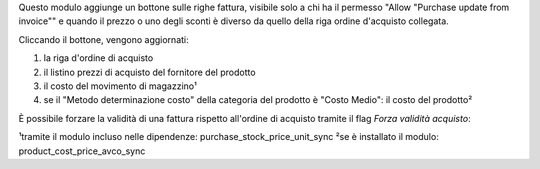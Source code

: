 Questo modulo aggiunge un bottone sulle righe fattura, visibile solo a chi ha il permesso "Allow "Purchase update from invoice"" e quando il prezzo o uno degli sconti è diverso da quello della riga ordine d'acquisto collegata.

Cliccando il bottone, vengono aggiornati:

#. la riga d'ordine di acquisto
#. il listino prezzi di acquisto del fornitore del prodotto
#. il costo del movimento di magazzino¹
#. se il "Metodo determinazione costo" della categoria del prodotto è "Costo Medio": il costo del prodotto²

.. image:: ../static/description/bottone.png
    :alt: Bottone

È possibile forzare la validità di una fattura rispetto all'ordine di acquisto tramite il flag `Forza validità acquisto`:

.. image:: ../static/description/forza_validita_acquisto.png
    :alt: Forza validita acquisto

¹tramite il modulo incluso nelle dipendenze: purchase_stock_price_unit_sync
²se è installato il modulo: product_cost_price_avco_sync
